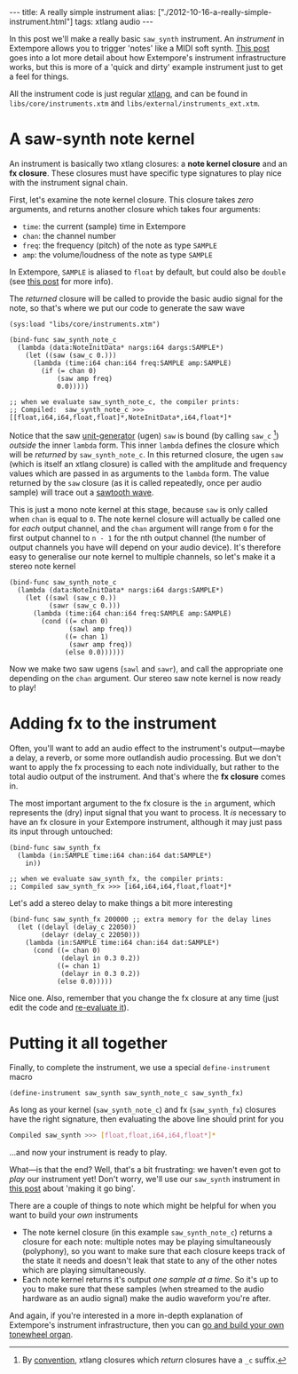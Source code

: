 #+PROPERTY: header-args:extempore :tangle /tmp/2012-10-16-a-really-simple-instrument.xtm
#+begin_html
---
title: A really simple instrument
alias: ["./2012-10-16-a-really-simple-instrument.html"]
tags: xtlang audio
---
#+end_html

In this post we'll make a really basic =saw_synth= instrument. An
/instrument/ in Extempore allows you to trigger 'notes' like a MIDI
soft synth. [[file:./2012-09-28-making-an-instrument.org][This post]] goes into a lot more detail about how
Extempore's instrument infrastructure works, but this is more of a
'quick and dirty' example instrument just to get a feel for things.

All the instrument code is just regular [[file:./2012-08-09-xtlang-type-reference.org][xtlang]], and can be found in
=libs/core/instruments.xtm= and =libs/external/instruments_ext.xtm=.

* A saw-synth note kernel

An instrument is basically two xtlang closures: a *note kernel
closure* and an *fx closure*.  These closures must have specific type
signatures to play nice with the instrument signal chain.

First, let's examine the note kernel closure. This closure takes
/zero/ arguments, and returns another closure which takes four
arguments:

- =time=: the current (sample) time in Extempore
- =chan=: the channel number
- =freq=: the frequency (pitch) of the note as type =SAMPLE=
- =amp=: the volume/loudness of the note as type =SAMPLE=

In Extempore, =SAMPLE= is aliased to =float= by default, but could
also be =double= (see [[./2013-11-15-changing-from-doubles-to-floats-in-audio_dsp.org][this post]] for more info).

# In an [[file:./2012-10-03-xtlang-type-diagrams.org][xtlang type diagram]]:

# #+begin_html
# <div class="ui image segment">
#   <img src="/img/simple-instrument/note-kernel.png" width="300px" alt="">
# </div>
# #+end_html

The /returned/ closure will be called to provide the basic audio
signal for the note, so that's where we put our code to generate the
saw wave

#+begin_src extempore
  (sys:load "libs/core/instruments.xtm")

  (bind-func saw_synth_note_c
    (lambda (data:NoteInitData* nargs:i64 dargs:SAMPLE*)
      (let ((saw (saw_c 0.)))
        (lambda (time:i64 chan:i64 freq:SAMPLE amp:SAMPLE)
          (if (= chan 0)
              (saw amp freq)
              0.0)))))

  ;; when we evaluate saw_synth_note_c, the compiler prints:
  ;; Compiled:  saw_synth_note_c >>> [[float,i64,i64,float,float]*,NoteInitData*,i64,float*]*
#+end_src

Notice that the saw [[http://en.wikipedia.org/wiki/Unit_generator][unit-generator]] (ugen) =saw= is bound (by calling
=saw_c= [fn:csuffix]) /outside/ the inner =lambda= form. This inner
=lambda= defines the closure which will be /returned/ by
=saw_synth_note_c=. In this returned closure, the ugen =saw= (which is
itself an xtlang closure) is called with the amplitude and frequency
values which are passed in as arguments to the =lambda= form.  The
value returned by the =saw= closure (as it is called repeatedly, once
per audio sample) will trace out a [[http://en.wikipedia.org/wiki/Sawtooth_wave][sawtooth wave]].

This is just a mono note kernel at this stage, because =saw= is only
called when =chan= is equal to =0=. The note kernel closure will
actually be called one for /each/ output channel, and the =chan=
argument will range from =0= for the first output channel to
=n - 1= for the nth output channel (the number of output channels
you have will depend on your audio device). It's therefore easy to
generalise our note kernel to multiple channels, so let's make it a
stereo note kernel

#+begin_src extempore
  (bind-func saw_synth_note_c
    (lambda (data:NoteInitData* nargs:i64 dargs:SAMPLE*)
      (let ((sawl (saw_c 0.))
            (sawr (saw_c 0.)))
        (lambda (time:i64 chan:i64 freq:SAMPLE amp:SAMPLE)
          (cond ((= chan 0)
                 (sawl amp freq))
                ((= chan 1)
                 (sawr amp freq))
                (else 0.0))))))
#+end_src

Now we make two saw ugens (=sawl= and =sawr=), and call the
appropriate one depending on the =chan= argument.  Our stereo saw note
kernel is now ready to play!

* Adding fx to the instrument

Often, you'll want to add an audio effect to the instrument's
output---maybe a delay, a reverb, or some more outlandish audio
processing.  But we don't want to apply the fx processing to each note
individually, but rather to the total audio output of the instrument.
And that's where the *fx closure* comes in.

#+begin_html
<div class="ui image segment">
  <img src="/img/simple-instrument/fx.png" width="300px" alt="">
</div>
#+end_html

The most important argument to the fx closure is the =in= argument,
which represents the (dry) input signal that you want to process.  It
/is/ necessary to have an fx closure in your Extempore instrument,
although it may just pass its input through untouched:

#+begin_src extempore
  (bind-func saw_synth_fx
    (lambda (in:SAMPLE time:i64 chan:i64 dat:SAMPLE*)
      in))

  ;; when we evaluate saw_synth_fx, the compiler prints:  
  ;; Compiled saw_synth_fx >>> [i64,i64,i64,float,float*]*
#+end_src

Let's add a stereo delay to make things a bit more interesting

#+begin_src extempore
  (bind-func saw_synth_fx 200000 ;; extra memory for the delay lines
    (let ((delayl (delay_c 22050))
          (delayr (delay_c 22050)))
      (lambda (in:SAMPLE time:i64 chan:i64 dat:SAMPLE*)
        (cond ((= chan 0)
               (delayl in 0.3 0.2))
              ((= chan 1)
               (delayr in 0.3 0.2))
              (else 0.0)))))
#+end_src

Nice one. Also, remember that you change the fx closure at any time
(just edit the code and [[file:./2012-09-26-interacting-with-the-extempore-compiler.org][re-evaluate it]]).

* Putting it all together

Finally, to complete the instrument, we use a special
=define-instrument= macro

#+begin_src extempore
  (define-instrument saw_synth saw_synth_note_c saw_synth_fx)
#+end_src

#+begin_html
<div class="ui image segment">
  <img src="/img/simple-instrument/whole-instrument.png" alt="">
</div>
#+end_html

As long as your kernel (=saw_synth_note_c=) and fx (=saw_synth_fx=)
closures have the right signature, then evaluating the above line
should print for you

#+begin_src sh 
  Compiled saw_synth >>> [float,float,i64,i64,float*]*
#+end_src

...and now your instrument is ready to play.

What---is that the end?  Well, that's a bit frustrating: we haven't
even got to /play/ our instrument yet!  Don't worry, we'll use our
=saw_synth= instrument in [[file:2012-10-15-playing-an-instrument-part-i.org][this post]] about 'making it go bing'.

There are a couple of things to note which might be helpful for when
you want to build your /own/ instruments

- The note kernel closure (in this example =saw_synth_note_c=) returns
  a closure for each note: multiple notes may be playing
  simultaneously (polyphony), so you want to make sure that each
  closure keeps track of the state it needs and doesn't leak that
  state to any of the other notes which are playing simultaneously.
- Each note kernel returns it's output /one sample at a time/.  So it's
  up to you to make sure that these samples (when streamed to the
  audio hardware as an audio signal) make the audio waveform you're after.

And again, if you're interested in a more in-depth explanation of
Extempore's instrument infrastructure, then you can [[file:./2012-09-28-making-an-instrument.org][go and build your
own tonewheel organ]].

[fn:csuffix] By [[file:./2012-10-15-xtlang-naming-conventions.org][convention]], xtlang closures which /return/ closures
have a =_c= suffix.

